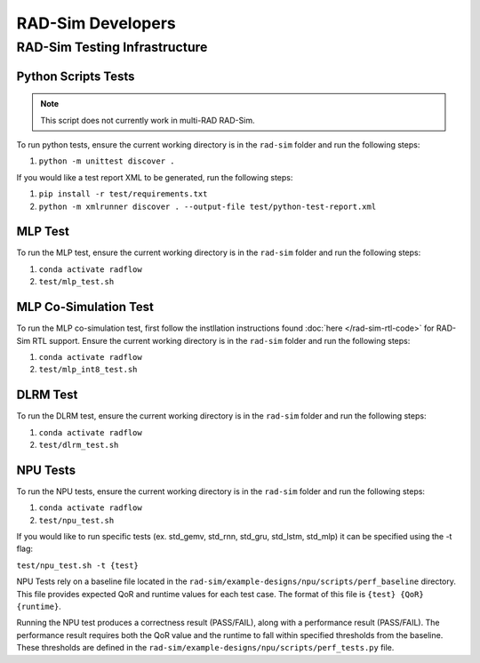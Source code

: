 RAD-Sim Developers
===================

RAD-Sim Testing Infrastructure
-------------------------------

Python Scripts Tests
^^^^^^^^^^^^^^^^^^^^^
.. note::
    This script does not currently work in multi-RAD RAD-Sim.

To run python tests, ensure the current working directory is in the ``rad-sim`` folder and run the following steps:

#. ``python -m unittest discover .``

If you would like a test report XML to be generated, run the following steps:

#. ``pip install -r test/requirements.txt``
#. ``python -m xmlrunner discover . --output-file test/python-test-report.xml``

MLP Test
^^^^^^^^^^
To run the MLP test, ensure the current working directory is in the ``rad-sim`` folder and run the following steps:

#. ``conda activate radflow``
#. ``test/mlp_test.sh``

MLP Co-Simulation Test
^^^^^^^^^^^^^^^^^^^^^^^
To run the MLP co-simulation test, first follow the instllation instructions found :doc:`here </rad-sim-rtl-code>` for RAD-Sim RTL support.
Ensure the current working directory is in the ``rad-sim`` folder and run the following steps:

#. ``conda activate radflow``
#. ``test/mlp_int8_test.sh``

DLRM Test
^^^^^^^^^^
To run the DLRM test, ensure the current working directory is in the ``rad-sim`` folder and run the following steps:

#. ``conda activate radflow``
#. ``test/dlrm_test.sh``

NPU Tests
^^^^^^^^^^
To run the NPU tests, ensure the current working directory is in the ``rad-sim`` folder and run the following steps:

#. ``conda activate radflow``
#. ``test/npu_test.sh``

If you would like to run specific tests (ex. std_gemv, std_rnn, std_gru, std_lstm, std_mlp) it can be specified using the -t flag:

``test/npu_test.sh -t {test}``

NPU Tests rely on a baseline file located in the ``rad-sim/example-designs/npu/scripts/perf_baseline`` directory.
This file provides expected QoR and runtime values for each test case. The format of this file is ``{test} {QoR} {runtime}``.

Running the NPU test produces a correctness result (PASS/FAIL), along with a performance result (PASS/FAIL).
The performance result requires both the QoR value and the runtime to fall within specified thresholds from the baseline.
These thresholds are defined in the ``rad-sim/example-designs/npu/scripts/perf_tests.py`` file.